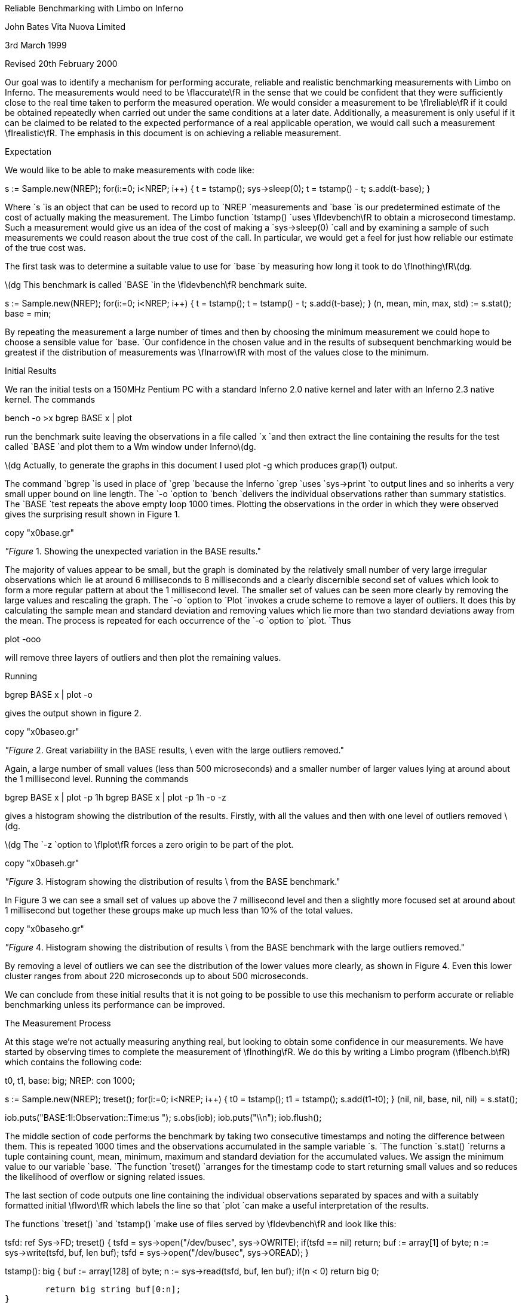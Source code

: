 
Reliable Benchmarking with Limbo on Inferno

John Bates
Vita Nuova Limited

3rd March 1999

Revised 20th February 2000

Our goal was to identify a mechanism for performing
accurate, reliable and realistic benchmarking measurements
with Limbo on Inferno.
The measurements would need to be \fIaccurate\fR in the sense that 
we could be confident that they were sufficiently close to the real time
taken to perform the measured operation.
We would consider a measurement to be \fIreliable\fR if it could be obtained
repeatedly when carried out under the same conditions at a later date.
Additionally, a measurement is only useful if it can be claimed
to be related to the expected performance of a real applicable operation,
we would call such a measurement \fIrealistic\fR.
The emphasis in this document is on achieving a reliable measurement.


Expectation

We would like to be able to make measurements with code like:

s := Sample.new(NREP);
for(i:=0; i<NREP; i++) {
	t = tstamp();
	sys->sleep(0);
	t = tstamp() - t;
	s.add(t-base);
}

Where 
`s
`is an object that can be used to record up to
`NREP
`measurements and
`base
`is our predetermined estimate of the cost of actually making the
measurement. The Limbo function
`tstamp()
`uses \fIdevbench\fR to obtain a microsecond timestamp.
Such a measurement would give us an idea of the cost of making a
`sys->sleep(0)
`call and by examining a sample of such measurements we could reason about
the true cost of the call. In particular, we would get a feel for
just how reliable our estimate of the true cost was.

The first task was to determine a suitable value to use for
`base
`by measuring how long it took to do \fInothing\fR\(dg.



\(dg This benchmark is called
`BASE
`in the \fIdevbench\fR benchmark suite.


s := Sample.new(NREP);
for(i:=0; i<NREP; i++) {
	t = tstamp();
	t = tstamp() - t;
	s.add(t-base);
}
(n, mean, min, max, std) := s.stat();
base = min;

By repeating the measurement a large number of times and then by
choosing the minimum measurement we could hope to choose a
sensible value for
`base.
`Our confidence in the chosen value 
and in the results of subsequent benchmarking
would be greatest if the
distribution of measurements was \fInarrow\fR with most
of the values close to the minimum.

Initial Results

We ran the initial tests on a 150MHz Pentium PC with a standard
Inferno 2.0 native kernel and later with an Inferno 2.3 native kernel.
The commands

bench -o >x
bgrep BASE x | plot

run the benchmark suite leaving the observations in a file called
`x
`and then extract the line containing the results for the test called
`BASE
`and plot them to a Wm window under Inferno\(dg.



\(dg Actually, to generate the graphs in this document I used plot -g which
produces grap(1) output.



The command
`bgrep
`is used in place of
`grep
`because the Inferno
`grep
`uses
`sys->print
`to output lines and so inherits a very small upper bound on line length.
The
`-o
`option to 
`bench
`delivers the individual observations rather than summary statistics.
The
`BASE
`test repeats the above empty loop 1000 times.
Plotting the observations in the order in which they were observed
gives the surprising result shown in Figure 1.


copy "x0base.gr"

_"Figure_ 1. Showing the unexpected variation in the BASE results."

The majority of values appear to be small, but the graph is dominated
by the relatively small number of very large irregular observations which
lie at around 6 milliseconds to 8 milliseconds
and a clearly discernible second set of values
which look to form a more regular pattern at about
the 1 millisecond level.
The smaller set of values can be seen more clearly by removing the
large values and rescaling the graph.
The
`-o
`option to
`Plot
`invokes a crude scheme to remove a layer of outliers.
It does this by calculating the sample mean and standard deviation and removing values which lie more than two standard deviations away from the mean. The process is repeated for each occurrence of the
`-o
`option to
`plot.
`Thus

plot -ooo

will remove three layers of outliers and then plot the remaining values.

Running

bgrep BASE x | plot -o

gives the output shown in figure 2.



copy "x0baseo.gr"

_"Figure_ 2. Great variability in the BASE results, \
even with the large outliers removed."

Again, a large number of small values (less than 500 microseconds)
and a smaller number of larger values lying at around about the 1 millisecond
level.
Running the commands

bgrep BASE x | plot -p 1h
bgrep BASE x | plot -p 1h -o -z

gives a histogram showing the distribution of the results.
Firstly, with all the values
and then with one level of outliers removed \(dg.



\(dg The
`-z
`option to \fIplot\fR forces a zero origin to be part of the plot.



copy "x0baseh.gr"

_"Figure_ 3. Histogram showing the distribution of results \
from the BASE benchmark."

In Figure 3 we can see a small set of values up above the 7 millisecond
level and then a slightly more focused set at around about 1 millisecond but
together these groups make up much less than 10% of the total values.


copy "x0baseho.gr"

_"Figure_ 4. Histogram showing the distribution of results \
from the BASE benchmark with the large outliers removed."

By removing a level of outliers we can see the distribution of the
lower values more clearly, as shown in Figure 4.
Even this lower cluster ranges from about 220 microseconds up to
about 500 microseconds.

We can conclude from these initial results
that it is not going to be possible to use this mechanism to
perform accurate or reliable benchmarking unless its performance
can be improved.

The Measurement Process

At this stage we're not actually measuring anything real, but looking
to obtain some confidence in our measurements.
We have started by observing times to complete the measurement of
\fInothing\fR. We do this by writing a Limbo program (\fIbench.b\fR)
which contains the following code:

t0, t1, base: big;
NREP: con 1000;

s := Sample.new(NREP);
treset();
for(i:=0; i<NREP; i++) {
	t0 = tstamp();
	t1 = tstamp();
	s.add(t1-t0);
}
(nil, nil, base, nil, nil) = s.stat();

iob.puts("BASE:1l:Observation::Time:us ");
s.obs(iob);
iob.puts("\\n");
iob.flush();

The middle section of code performs the benchmark by taking
two consecutive timestamps and noting the difference between them.
This is repeated 1000 times and the observations accumulated
in the sample variable
`s.
`The function
`s.stat()
`returns a tuple containing count, mean, minimum, maximum
and standard deviation for the accumulated values.
We assign the minimum value to our variable
`base.
`The function
`treset()
`arranges for the timestamp code to start returning
small values and so reduces the likelihood of overflow
or signing related issues.

The last section of code outputs one line containing the individual
observations separated by spaces and with a suitably formatted
initial \fIword\fR which labels the line so that
`plot
`can make a useful interpretation of the results.


The functions
`treset()
`and
`tstamp()
`make use of files served by \fIdevbench\fR and look like this:

tsfd: ref Sys->FD;
treset()
{
	tsfd = sys->open("/dev/busec", sys->OWRITE);
	if(tsfd == nil)
		return;
	buf := array[1] of byte;
	n := sys->write(tsfd, buf, len buf);
	tsfd = sys->open("/dev/busec", sys->OREAD);
}

tstamp(): big
{
	buf := array[128] of byte;
	n := sys->read(tsfd, buf, len buf);
	if(n < 0)
		return big 0;

	return big string buf[0:n];
}


\fIDevbench\fR must have been previously bound into the
namespace

bind -b '#x' /dev

so that the files

/dev/bctl
/dev/bdata
/dev/busec

are available.
A microsecond timestamp is provided by reading from
`/dev/busec
`and is reset to zero 
each time anthing is written to it.
The function
`treset()
`resets the timestamp by writing to the file and then opens it for reading.
The function
`tstamp()
`reads the timestamp from the file and converts it into a
`big
`value for use in the program.
The device driver ignores the offset when reading from the file so that it
is not necessary to
`seek
`to the beginning of the file before each read.
The important part of the benchmark consists of two consecutive calls to
`tstamp().
`We need to identify where time is being spent; either in the calls to
`tstamp()
`or else inside the function itself.

Costing

The \fIdevbench\fR suite of programs includes one for timing
individual lines of Limbo code and breaking down the time
spent on each line into times for each of the Dis operations
invoked by that line; the program is called \fIcost\fR.
To find out how long each part of the benchmark timing loop
takes we can invoke

cost -f bench.b -s bench

Which results in the following output - edited to just
show the timing loop and the function
`tstamp()
`\&.
The first line is the output from \fIbench\fR giving the
mean, minimum, maximum and standard deviation of microsecond times for
1000 repetitions of the loop. We see a minimum of 402 microseconds
and a maximum of just over 9 milliseconds.
The remaining lines are the output of \fIcost\fR; those beginning
with a dash are Dis operation times for the preceding Limbo
source code line. Dis operation lines contain an operation name,
an execution count and the mean, minimum, maximum and
standard deviation of execution times.

BASE:summary:Sample:n:Time:us 1000 486 402 9053 499

-- bench.b
\&...
	treset();
- frame     1   2.13 us   2.13 us   2.13 us      0 ns
- call      1    807 ns    807 ns    807 ns      0 ns
	s := Sample.new(NREP*10);
- mframe    1   4.85 us   4.85 us   4.85 us      0 ns
- movw      1   2.27 us   2.27 us   2.27 us      0 ns
- lea       1   1.57 us   1.57 us   1.57 us      0 ns
- mcall     1   2.71 us   2.71 us   2.71 us      0 ns
	for(i:=0; i<NREP*10; i++) {
- movw      1   1.99 us   1.99 us   1.99 us      0 ns
- blew   1001   1.60 us   1.51 us  34.04 us   1.03 us
		t0 = tstamp();
- frame  1000   2.43 us   2.29 us   3.40 us    133 ns
- lea    1000   1.00 us    953 ns  27.74 us    847 ns
- call   1000   1.45 us   1.29 us   2.24 us    153 ns
		t1 = tstamp();
- frame  1000   3.45 us   3.01 us   5.57 us    293 ns
- lea    1000   1.22 us   1.02 us   1.61 us    173 ns
- call   1000   1.44 us   1.29 us   1.75 us    140 ns
		s.add(t1-t0);
- mframe 1000   3.65 us   3.37 us  24.73 us    700 ns
- movp   1000   1.99 us   1.48 us   2.96 us    267 ns
- subl   1000   2.43 us   2.23 us   4.80 us    173 ns
- mcall  1000   2.11 us   1.95 us   2.51 us    120 ns
- addw   1000   1.62 us   1.48 us   2.50 us    127 ns
- jmp    1000   1.50 us   1.37 us   1.81 us    120 ns
	}
	(nil, nil, base, nil, nil) = s.stat();
- mframe    1   2.66 us   2.66 us   2.66 us      0 ns
- movp      1   1.39 us   1.39 us   1.39 us      0 ns
- lea       1   1.41 us   1.41 us   1.41 us      0 ns
- mcall     1   1.37 us   1.37 us   1.37 us      0 ns
- movl      1   1.56 us   1.56 us   1.56 us      0 ns
	if(sflag)
- beqw      1   2.14 us   2.14 us   2.14 us      0 ns
		iob.puts("BASE:summary:Sample:n:Time:us "
                                       + s.str() + "\\n");
- mframe    1   4.01 us   4.01 us   4.01 us      0 ns
- movp      1   2.87 us   2.87 us   2.87 us      0 ns
- mframe    1   1.75 us   1.75 us   1.75 us      0 ns
- movp      1   1.69 us   1.69 us   1.69 us      0 ns
- lea       1   1.15 us   1.15 us   1.15 us      0 ns
- mcall     1   2.35 us   2.35 us   2.35 us      0 ns
- addc      1  19.57 us  19.57 us  19.57 us      0 ns
- addc      1   8.55 us   8.55 us   8.55 us      0 ns
- lea       1   1.49 us   1.49 us   1.49 us      0 ns
- mcall     1   3.65 us   3.65 us   3.65 us      0 ns
	iob.flush();
- mframe    1   4.50 us   4.50 us   4.50 us      0 ns
- movp      1   2.13 us   2.13 us   2.13 us      0 ns
- lea       1    967 ns    967 ns    967 ns      0 ns
- mcall     1   1.89 us   1.89 us   1.89 us      0 ns
	}
\&...


# return timestamp in microseconds
tstamp(): big
{
	buf := array[128] of byte;
- newa   2000   6.98 us   5.37 us  80.91 us   2.43 us
	n := sys->read(tsfd, buf, len buf);
- mframe 2000   3.05 us   2.59 us   4.05 us    227 ns
- movp   2000   2.33 us   2.14 us   3.21 us    120 ns
- movp   2000   1.19 us   1.14 us   2.93 us     73 ns
- lena   2000   1.07 us    907 ns  34.48 us    760 ns
- lea    2000    893 ns    860 ns  33.00 us    907 ns
- mcall  2000 133.81 us  89.88 us   8.61 ms 514.44 us
	if(n < 0)
- blew   2000   2.27 us   1.76 us   3.43 us    313 ns
		return big 0;

	return big string buf[0:n];
- movp   2000   2.21 us   1.67 us   3.38 us    253 ns
- slicea 2000  10.06 us   8.35 us  39.31 us   1.40 us
- cvtac  2000  12.02 us  11.13 us  16.63 us    553 ns
- cvtcl  2000  16.39 us  15.78 us  45.16 us    787 ns
- ret    2000  10.52 us   9.79 us  13.97 us    333 ns
}

We can see from these figures that times for both calls
to
`tstamp()
`are reasonably low. But looking at the call to
`"sys->read()"
`in 
`tstamp()
`we can see a maximum of just over 8½ milliseconds for the \fImcall\fR
operation. We see too that this operation also has a high standard deviation
of 514 microseconds across 2000 calls and so it looks like it may be
the cause of the large observed delays.

In order to get a second view of what was happening we surrounded the
timing code with calls to enable kernel profiling.

profon();
for(i:=0; i<NREP*10; i++) {
	t0 = tstamp();
	t1 = tstamp();
	s.add(t1-t0);
}
profoff();
\&...
profon()
{
	if(sys->write(kpctl, array of byte "startclr", 8) < 8) 
		error("kprof start");
}

profoff()
{
	if(sys->write(kpctl, array of byte "stop", 4) < 4)
		error("kprof stop");
}

Having previously bound in \fIdevkprof\fR

bind -b '#T' /dev

and opened \fI/dev/kpctl\fR for writing.
By examining the contents of \fI/dev/kpdata\fR with \fIkprof\fR
we see that the garbage collection functions \fImarkheap\fR
and \fIrungc\fR are taking up a surprisingly large amount
of kernel time for this operation.

total: 1460	in kernel text: 1460	outside kernel text: 0
KTZERO 80100000
ms	  %	sym
130	  8.9	markheap
110	  7.5	iunlock
100	  6.8	xec
90	  6.1	rungc
80	  5.4	chartorune
70	  4.7	c2string
60	  4.1	numbconv
50	  3.4	string2c
40	  2.7	sched
40	  2.7	wakeup
30	  2.0	splhi
30	  2.0	freeptrs
30	  2.0	memset
30	  2.0	dodiv
30	  2.0	_divvu
30	  2.0	strtoll
20	  1.3	_mulv
20	  1.3	vmachine
20	  1.3	unlock
20	  1.3	runproc
20	  1.3	DEA
10	  0.6	kwrite


Interpreting the Results

In order to progress we need to look more closely at what is
happening inside the call to
`"sys->read".
`As far as the kernel is concerned, there are two kinds of \fImcall\fR
operations; those which result in a call to a builtin function and those
which result in a call to a non-builtin function in another module.
`"Sys->read"
`is of the former kind, it is a system builtin whose definition lies in the
function \fISys_read\fR.
When executing \fImcall\fR for a normal function the virtual machine
primes the register set so that on the next iteration the operations
will be fetched from the code associated with the new function.
When executing \fImcall\fR for a builtin the virtual machine actually executes
the associated function before returning to the next operation.
The code for \fISys_read\fR looks like this:

void
Sys_read(void *fp)
{
	int n;
	F_Sys_read *f;

	f = fp;
	n = f->n;
	if(f->buf == (Array*)H) {
		*f->ret = 0;
		return;		
	}
	if(n > f->buf->len)
		n = f->buf->len;

	release();
	*f->ret = kread(fdchk(f->fd), f->buf->data, n);
	acquire();
}

The important thing to note is that in common with all builtin
functions which must perform some kernel function
\fISys_read\fR releases the interpreter before carrying out
its task and then acquires it again before returning to
the body of the \fImcall\fR operation.
Releasing the interpreter means removing this Dis thread
from the list of threads to be run and making ready
another virtual machine from the list of kernel processes
waiting to use the interpreter, if necessary by first creating a new
one.
Once the interpreter has been released the process carries
out its operation, in this case a call to \fIkread\fR,
and then attempts to reacquire the interpreter.
If no other process is using the interpreter it will get it back
immediately, otherwise the process sets its state to \fIQueueing\fR
and calls
`sched()
`to wait for its turn.
How long it has to wait depends on how many other threads are running and
whether they are compiled or interpreted.
If another process wants to use the interpreter then it may run
for a short period of time before making a call to \fIrungc()\fR
to perform
a small amount of garbage collection
and then yielding control to our process.
If the other process is running an interpreted thread then it may execute
for up to 2048 Dis instructions or for a more variable time if
it is a compiled thread.
We can see the likely effect of this by timing calls to \fIrungc\fR.
The following code does this inside \fIdevbench\fR\(dg:



\(dg This benchmark is called
`GCSCHED
`in the \fIdevbench\fR benchmark suite.


log("GCSCHED:1d:Observation:n:Time:us");
for(i=0; i<1000; i++) {
	(*ts)(&t0);
	rungc(head);
	(*ts)(&t1);
	log(" %.2f",  ts2us(t1-t0));
	release();
	acquire();
}
log("\\n");

The calls to
`release()
`and
`acquire()
`allow other Dis threads to run and so exercise the memory allocation
code in much the same way that the same calls in
`tstamp()
`do.
On each call to
`rungc()
`the garbage collector visits 50 blocks in the heap.
The times for 1000 calls to rungc are shown in Figure 5.


copy "x9gc.gr"

_"Figure_ 5. Times for 1000 calls to rungc()."

Running

cat results | bcut 1-201 | plot 

will give us just the first 200 data points in a little more detail,
these are shown in Figure 6.


copy "x9gc200.gr"

_"Figure_ 6. Times for the first 200 calls to rungc()."

We can see that the time for calls to rungc has a very repeatable pattern,
but there is no sign of the large 6 millisecond delay.

Garbage collection is also done during idle virtual machine cycles.
If no thread is ready to run the interpreter calls
`execatidle()
`and then sleeps until there is something to do.
`Execatidle()
`attempts to complete 3 epochs of garbage collection, checking
after each call to
`rungc()
`to see if any thread is ready to run; if a thread is ready, normal interpretation
is resumed immediately.

The following code in \fIdevbench\fR is used to determine
how long it might take the garbage collector to run 3 epochs\(dg:

int
idlegc(void *p)
{
	int done;
	Prog *head;
	vlong t0, t1, tot;
	USED(p);

	head = progn(0);	/* isched.head */
	done = gccolor + 3;
	tot = 0;
	while(gccolor < done && gcruns()) {
		if(tready(nil))
			break;
		(*ts)(&t0);
		rungc(head);
		(*ts)(&t1);
		tot += t1-t0;
	}
	log(" %.2f",  ts2us(tot));
	nidle--;
	if(nidle == 0) {
		log("\n");
		return 1;
	}
	return 0;
}





\(dg This benchmark is called
`GCIDLE
`in the \fIdevbench\fR benchmark suite.

The code is invoked by assigning 100 to
`nidle
`and then calling

atidle(idlegc, 0);

so that the interpreter will call this code when idle
in the same way that it calls the normal garbage collection code.

The function
`tready()
`is defined as

tready(void *a)
{
	return isched.runhd != nil || isched.yield != 0;
}


returning \fItrue\fR whenever there is a thread in the run queue
or when another interpreter kernel process has called \fIacquire()\fR
to request that control of the interpreter be \fIyielded\fR to it.
In fact, the code mirrors the garbage collection code in the interpreter,
breaking when another thread is ready to be run.


copy "x31.gr"

_"Figure_ 7. Times for performing three epochs of garbage collection."


Figure 7 shows the times for performing three epochs of garbage collection.
It is clear from these results that idle garbage collection can take
some considerable time even when the system is relatively quiet.
The times for completing 3 epochs of garbage collection
were of the same order of magnitude as the large delays we were
noticing with the timestamping earlier.
However, the system is clearly designed to relinquish control
whenever another thread needs to run.
It was not, therefore, clear that this could be the cause of these delays.

An Explanation

Clock interrupts happen on this system at regular intervals
of 10 milliseconds.
At each such interrupt the handler checks to see if any
kernel processes are ready to run, and if so it calls \fIsched\fR.
This gives the system its preemptive scheduling.
Suppose we are executing a call to
`sys->read().
`If after calling \fIrelease\fR but before returning
from the call to \fIkread\fR and calling \fIacquire\fR a clock interrupt goes off
then another process may grab the interpreter and complete a scheduler
quantum.
If no other threads are ready to run
because, like us, they are still in the kernel then
`tready()
`will return \fIfalse\fR
and so it will choose to perform idle garbage collection.
There is an upper bound on how long this may go on for;
it is the minimum of the time it takes to perform three epochs
of garbage collection and the time to the next clock interrupt
which may be as much as 10 milliseconds.
This would give rise to the periodic high values we have seen
and would likely result in delays of the same order of magnitude
as those that we have seen.

One way to check this hypothesis would be to modify the condition
upon which the idle garbage collection is halted to include a test
for kernel processes that are ready to run.

The existing code in the function \fIport/dis.c:execatidle()\fR breaks
from the process of garbage collection only when another interpreter
requests control or when another thread is ready to run.

done = gccolor+3;
while(gccolor < done && gcruns()) {
	if(isched.yield != 0 || isched.runhd != isched.runtl)
		break;

	rungc(isched.head);
}


The result of this is that when a thread makes a call that takes
it into the kernel it is effectively given a lower priority than the idle time
garbage collection. This effect can only be seen if a clock interrupt happens
which results in control being switched to an interpreter thread which completes
its execution quantum and enters idle time garbage collection. Ordinarily,
a thread in the kernel will either run to completion or will, itself, call
`sched()
`while waiting for an event to occur.

This effect will be visible in any Inferno thread that makes a call to a system
function which then results in a \fIrelease\fR of the interpreter - not
just this benchmarking application.

Improving the Results

We have changed the code in \fIexecatidle\fR to call \fIsched\fR
on detection of
ready kernel processes.

It now looks like this:\(dg

done = gccolor+3;
while(gccolor < done && gcruns()) {
	if(isched.yield != 0 || isched.runhd != isched.runtl)
		break;
	rungc(isched.head);
	sched();
}





\(dg A first attempt checked the number of processes ready
to run, making the call to
_sched_
conditional, but that did not correctly account for their priorities
relative to the process running the collector.

Processes in the kernel running at the
same priority as the collector are interleaved with the collector.
If such a process returns from a
kernel operation and attempts to \fIacquire\fR the interpreter then
this loop will exit the next time around because
`isched.yield
`will be set.
Kernel processes which do not require the interpreter,
such as the network timers, will get to run without interrupting
the garbage collection.
The effect of this change can be, readily, seen in much smaller delays
shown in Figure 8.


copy "x27base.gr"

_"Figure_ 8. Improved results from idle garbage collection change"

The large 6 millisecond delays have disappeared but regular 1 millisecond
delays still remain. Looking more closely at the first 200
times, in Figure 9, we can see that the pattern looks very similar to the pattern
we know that we get from repeatedly calling \fIrungc()\fR.


copy "x27base200.gr"

_"Figure_ 9. Improved results from idle garbage collection change - \
the first 200 values"

Indeed, this is most likely the cause of the regular pattern.
The call to \fIrungc\fR after completing each quantum of scheduler
activity results in quite a variable delay which means that the real
time taken in executing
`tstamp()
`will be difficult to predict.
This will be true for any Limbo function that calls a system builtin
which in turn releases the interpreter.

I suspect that the single large delay will occur when the garbage
collector completes an epoch and runs through marking each
root as a propagator.
There may be ways to improve the situation by smoothing this operation,
perhaps by making it incremental or by temporarily disabling garbage
collection or by optimising the conditions under which garbage collection
is done.
However, garbage collection has to be done sometime, and it is not
clear that, in general, deferring it is always the best thing to do - we may get good
results when the system is quiet but very bad results when garbage
collection is required.
It would seem likely that there may have been some work done on this aspect
of the virtual machine in later incarnations of the Inferno system.

There are two ways forward. We could accept that garbage collection
is an integral part of the system and not try to measure small units
of time - instead, we could measure the time for a lot of operations
and average them out and then subtract the known garbage collection
background count from the overall time to get a feel for how much time
taken performing our operation of interest.
There are several problems with this approach.
Firstly, it seems unreasonable not to be able to
measure something small with Inferno; frustrating too, when the problem
is caused by a visually regular disturbance.
Secondly, measuring something over a long period of time gives
ample opportunity for other factors to interfere with the operation
of interest (for example, interrupts from external interfaces).

The second way forward is to modify our measurement process so that
its interaction with the virtual machine is minimised in such a way that
it can be used more predictably and, hence, is more reliable.
We did this by providing a builtin function
`bench->microsec()
`and by providing an interface which allowed garbage collection to be
disabled for a period of time.

The Limbo module prototype looks like this:

{
	PATH:	con "$Bench";

	microsec:	fn(): big;
	disablegc:	fn();
	enablegc:	fn();
};



and the Limbo function to return a timestamp just calls the builtin.

xstamp(): big
{
	return bench->microsec();
}


Using \fIxstamp()\fR in place of \fItstamp()\fR
without disabling garbage collection results in a significant
improvement to the times returned by the
`BASE
`benchmark\(dg.
These results are shown in Figure 10.



\(dg The kernel used to make this recording (and all subsequent in this document)
has had the modifications made to the idle garbage collection code
described earlier. We found that switching to using a builtin with the
old kernel did result in much better times but could still occasionally
fall foul of a clock interrupt.



copy "x28base.gr"

_"Figure_ 10. Further improvement by using a builtin timestamp."

I suspect that the few large values are as a result of external interrupts
or scheduler quantum garbage collection.
The distribution of these values is shown in Figure 11.


copy "x28basehd.gr"

_"Figure_ 11. The distribution of the results shown in Figure 10"

Out of the 1000 measurements all but 6 of them were
recorded at 6 microseconds.


By wrapping the entire benchmark with calls to

bench->disablegc()

and

bench->enablegc()

which disable and then reenable all garbage collection
the figures can be improved even further.



copy "x29basehd.gr"

_"Figure_ 12. The distribution of results obtained when garbage collection \
is completely disabled."

The histogram of timestamps obtained when garbage collection
is completely disabled is shown in Figure 12.
It is clear that the values we are now getting
from \fIxstamp()\fR are much more acceptable.
Out of the 1000 measurements, five were recorded at 12 microseconds,
one at 8 microseconds and the remainder at either 6 or 7 microseconds.


Conclusion

Comparing the histogram for the original measurements
with the one obtained by making a simple change to
the interpreter and by using a builtin instead of using
`sys->read()
`it is clear that considerable improvements have been made.
This behaviour will be visible in any Inferno thread that makes a
call to a system function which, in turn, causes the interpreter
to be released. These effects will be present in any Inferno application
that uses, for example,
`"sys->read(),` sys->write(), sys->mount()"
and
`"sys->bind()"
`or any other such builtin system functions.

The decision to enable or disable garbage collection whilst benchmarking
is a difficult one.
Disabling it results in slightly better measurement, but is somewhat less realistic.
The improvement gained by disabling it doesn't seem good enough to
justify the likely criticism which might be levelled at the subsequent results.

It would appear that to enable reliable benchmarking
of Limbo programs under Inferno two changes should be applied.
Firstly, a simple change should be made to the interpreter to prevent idle
garbage collection from grabbing a large time slot when scheduling
occurs at a clock interrupt
and one or more interpreter threads are in kernel operations.
Secondly, making the timestamp function a builtin
results in a simpler interface to the kernel and results in
a measurement process whose execution time is reliable.
Applied together, these changes make it possible to perform
reliable benchmarking of Limbo programs under Inferno.
